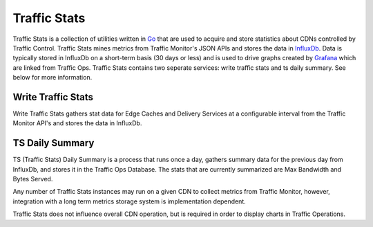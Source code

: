 .. 
.. Copyright 2015 Comcast Cable Communications Management, LLC
.. 
.. Licensed under the Apache License, Version 2.0 (the "License");
.. you may not use this file except in compliance with the License.
.. You may obtain a copy of the License at
.. 
..     http://www.apache.org/licenses/LICENSE-2.0
.. 
.. Unless required by applicable law or agreed to in writing, software
.. distributed under the License is distributed on an "AS IS" BASIS,
.. WITHOUT WARRANTIES OR CONDITIONS OF ANY KIND, either express or implied.
.. See the License for the specific language governing permissions and
.. limitations under the License.
.. 

.. _reference-label-tc-ts:
.. |arrow| image:: fwda.png


Traffic Stats
=============
Traffic Stats is a collection of utilities written in `Go <http.golang.org>`_ that are used to acquire and store statistics about CDNs controlled by Traffic Control.  Traffic Stats mines metrics from Traffic Monitor's JSON APIs and stores the data in `InfluxDb <http://influxdb.com>`_.  Data is typically stored in InfluxDb on a short-term basis (30 days or less) and is used to drive graphs created by `Grafana <http://grafana.org>`_ which are linked from Traffic Ops.  Traffic Stats contains two seperate services: write traffic stats and ts daily summary.  See below for more information. 

|arrow| Write Traffic Stats
------------------------
Write Traffic Stats gathers stat data for Edge Caches and Delivery Services at a configurable interval from the Traffic Monitor API's and stores the data in InfluxDb. 

|arrow| TS Daily Summary
------------------------
TS (Traffic Stats) Daily Summary is a process that runs once a day, gathers summary data for the previous day from InfluxDb, and stores it in the Traffic Ops Database.  The stats that are currently summarized are Max Bandwidth and Bytes Served.


Any number of Traffic Stats instances may run on a given CDN to collect metrics from Traffic Monitor, however, integration with a long term metrics storage system is implementation dependent. 

Traffic Stats does not influence overall CDN operation, but is required in order to display charts in Traffic Operations.